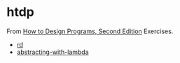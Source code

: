 #+options: toc:nil

* htdp

#+begin_center
From [[https://htdp.org/2021-5-4/Book/index.html][How to Design Programs, Second Edition]] Exercises.
#+end_center

- [[file:docs/rd.org::*rd][rd]]
- [[file:docs/abstracting-with-lambda.org::*abstracting-with-lambda][abstracting-with-lambda]]
